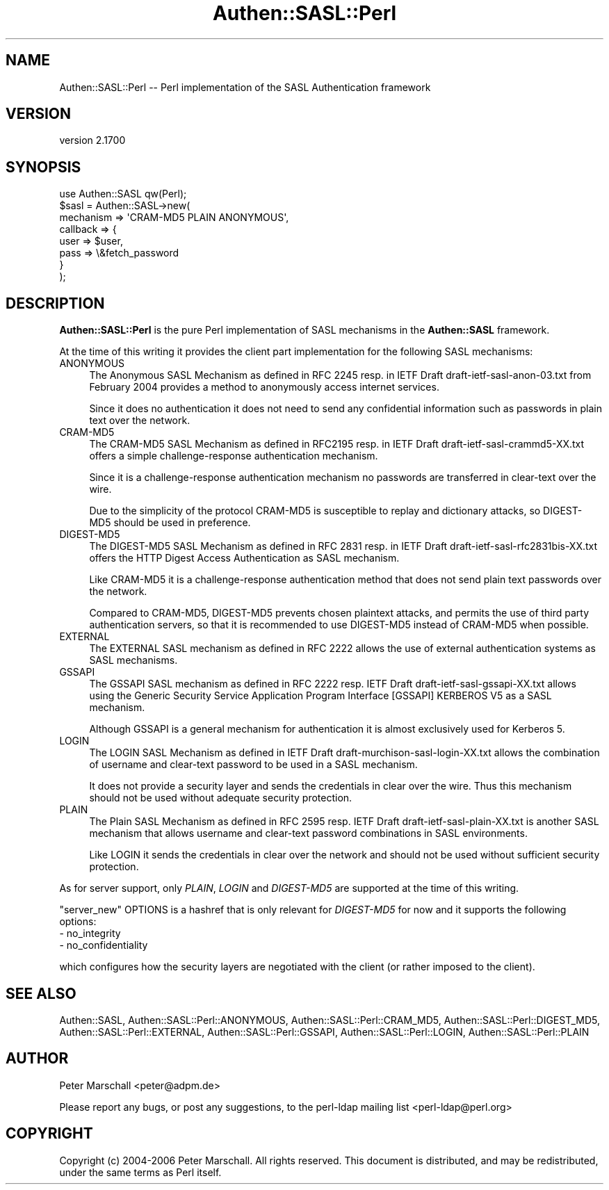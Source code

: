 .\" -*- mode: troff; coding: utf-8 -*-
.\" Automatically generated by Pod::Man 5.01 (Pod::Simple 3.43)
.\"
.\" Standard preamble:
.\" ========================================================================
.de Sp \" Vertical space (when we can't use .PP)
.if t .sp .5v
.if n .sp
..
.de Vb \" Begin verbatim text
.ft CW
.nf
.ne \\$1
..
.de Ve \" End verbatim text
.ft R
.fi
..
.\" \*(C` and \*(C' are quotes in nroff, nothing in troff, for use with C<>.
.ie n \{\
.    ds C` ""
.    ds C' ""
'br\}
.el\{\
.    ds C`
.    ds C'
'br\}
.\"
.\" Escape single quotes in literal strings from groff's Unicode transform.
.ie \n(.g .ds Aq \(aq
.el       .ds Aq '
.\"
.\" If the F register is >0, we'll generate index entries on stderr for
.\" titles (.TH), headers (.SH), subsections (.SS), items (.Ip), and index
.\" entries marked with X<> in POD.  Of course, you'll have to process the
.\" output yourself in some meaningful fashion.
.\"
.\" Avoid warning from groff about undefined register 'F'.
.de IX
..
.nr rF 0
.if \n(.g .if rF .nr rF 1
.if (\n(rF:(\n(.g==0)) \{\
.    if \nF \{\
.        de IX
.        tm Index:\\$1\t\\n%\t"\\$2"
..
.        if !\nF==2 \{\
.            nr % 0
.            nr F 2
.        \}
.    \}
.\}
.rr rF
.\" ========================================================================
.\"
.IX Title "Authen::SASL::Perl 3"
.TH Authen::SASL::Perl 3 2023-08-10 "perl v5.38.2" "User Contributed Perl Documentation"
.\" For nroff, turn off justification.  Always turn off hyphenation; it makes
.\" way too many mistakes in technical documents.
.if n .ad l
.nh
.SH NAME
Authen::SASL::Perl \-\- Perl implementation of the SASL Authentication framework
.SH VERSION
.IX Header "VERSION"
version 2.1700
.SH SYNOPSIS
.IX Header "SYNOPSIS"
.Vb 1
\& use Authen::SASL qw(Perl);
\&
\& $sasl = Authen::SASL\->new(
\&   mechanism => \*(AqCRAM\-MD5 PLAIN ANONYMOUS\*(Aq,
\&   callback => {
\&     user => $user,
\&     pass => \e&fetch_password
\&   }
\& );
.Ve
.SH DESCRIPTION
.IX Header "DESCRIPTION"
\&\fBAuthen::SASL::Perl\fR is the pure Perl implementation of SASL mechanisms
in the \fBAuthen::SASL\fR framework.
.PP
At the time of this writing it provides the client part implementation
for the following SASL mechanisms:
.IP ANONYMOUS 4
.IX Item "ANONYMOUS"
The Anonymous SASL Mechanism as defined in RFC 2245 resp. 
in IETF Draft draft\-ietf\-sasl\-anon\-03.txt from February 2004
provides a method to anonymously access internet services.
.Sp
Since it does no authentication it does not need to send 
any confidential information such as passwords in plain text
over the network.
.IP CRAM\-MD5 4
.IX Item "CRAM-MD5"
The CRAM\-MD5 SASL Mechanism as defined in RFC2195 resp.
in IETF Draft draft\-ietf\-sasl\-crammd5\-XX.txt
offers a simple challenge-response authentication mechanism.
.Sp
Since it is a challenge-response authentication mechanism
no passwords are transferred in clear-text over the wire.
.Sp
Due to the simplicity of the protocol CRAM\-MD5 is susceptible
to replay and dictionary attacks, so DIGEST\-MD5 should be used
in preference.
.IP DIGEST\-MD5 4
.IX Item "DIGEST-MD5"
The DIGEST\-MD5 SASL Mechanism as defined in RFC 2831 resp.
in IETF Draft draft\-ietf\-sasl\-rfc2831bis\-XX.txt
offers the HTTP Digest Access Authentication as SASL mechanism.
.Sp
Like CRAM\-MD5 it is a challenge-response authentication
method that does not send plain text passwords over the network.
.Sp
Compared to CRAM\-MD5, DIGEST\-MD5 prevents chosen plaintext
attacks, and permits the use of third party authentication servers,
so that it is recommended to use DIGEST\-MD5 instead of CRAM\-MD5
when possible.
.IP EXTERNAL 4
.IX Item "EXTERNAL"
The EXTERNAL SASL mechanism as defined in RFC 2222
allows the use of external authentication systems as SASL mechanisms.
.IP GSSAPI 4
.IX Item "GSSAPI"
The GSSAPI SASL mechanism as defined in RFC 2222 resp. IETF Draft
draft\-ietf\-sasl\-gssapi\-XX.txt allows using the Generic Security Service
Application Program Interface [GSSAPI] KERBEROS V5 as a SASL mechanism.
.Sp
Although GSSAPI is a general mechanism for authentication it is almost
exclusively used for Kerberos 5.
.IP LOGIN 4
.IX Item "LOGIN"
The LOGIN SASL Mechanism as defined in IETF Draft
draft\-murchison\-sasl\-login\-XX.txt allows  the
combination of username and clear-text password to be used
in a SASL mechanism.
.Sp
It does not provide a security layer and sends the credentials
in clear over the wire.
Thus this mechanism should not be used without adequate security
protection.
.IP PLAIN 4
.IX Item "PLAIN"
The Plain SASL Mechanism as defined in RFC 2595 resp. IETF Draft
draft\-ietf\-sasl\-plain\-XX.txt is another SASL mechanism that allows
username and clear-text password combinations in SASL environments.
.Sp
Like LOGIN it sends the credentials in clear over the network
and should not be used without sufficient security protection.
.PP
As for server support, only \fIPLAIN\fR, \fILOGIN\fR and \fIDIGEST\-MD5\fR are supported
at the time of this writing.
.PP
\&\f(CW\*(C`server_new\*(C'\fR OPTIONS is a hashref that is only relevant for \fIDIGEST\-MD5\fR for
now and it supports the following options:
.IP "\- no_integrity" 4
.IX Item "- no_integrity"
.PD 0
.IP "\- no_confidentiality" 4
.IX Item "- no_confidentiality"
.PD
.PP
which configures how the security layers are negotiated with the client (or
rather imposed to the client).
.SH "SEE ALSO"
.IX Header "SEE ALSO"
Authen::SASL,
Authen::SASL::Perl::ANONYMOUS,
Authen::SASL::Perl::CRAM_MD5,
Authen::SASL::Perl::DIGEST_MD5,
Authen::SASL::Perl::EXTERNAL,
Authen::SASL::Perl::GSSAPI,
Authen::SASL::Perl::LOGIN,
Authen::SASL::Perl::PLAIN
.SH AUTHOR
.IX Header "AUTHOR"
Peter Marschall <peter@adpm.de>
.PP
Please report any bugs, or post any suggestions, to the perl-ldap mailing list
<perl\-ldap@perl.org>
.SH COPYRIGHT
.IX Header "COPYRIGHT"
Copyright (c) 2004\-2006 Peter Marschall.
All rights reserved. This document is distributed, and may be redistributed,
under the same terms as Perl itself.
